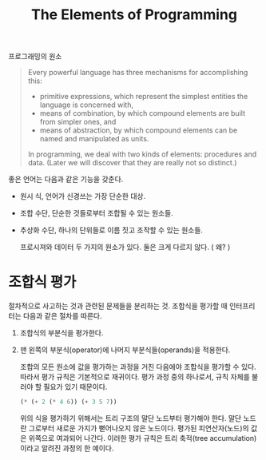 #+title: The Elements of Programming

프로그래밍의 원소

#+begin_quote
Every powerful language has three mechanisms for accomplishing this:

- primitive expressions, which represent the simplest entities the language is concerned with,
- means of combination, by which compound elements are built from simpler ones, and
- means of abstraction, by which compound elements can be named and manipulated as units.

In programming, we deal with two kinds of elements: procedures and data. (Later we will discover that they are really not so distinct.)
#+end_quote

좋은 언어는 다음과 같은 기능을 갖춘다.

- 원시 식, 언어가 신경쓰는 가장 단순한 대상.
- 조합 수단, 단순한 것들로부터 조합될 수 있는 원소들.
- 추상화 수단, 하나의 단위들로 이름 짓고 조작할 수 있는 원소들.

  프로시져와 데이터 두 가지의 원소가 있다. 둘은 크게 다르지 않다. ( 왜? )


* 조합식 평가

절차적으로 사고하는 것과 관련된 문제들을 분리하는 것.
조합식을 평가할 때 인터프리터는 다음과 같은 절차를 따른다.

1. 조합식의 부분식을 평가한다.
2. 맨 왼쪽의 부분식(operator)에 나머지 부분식들(operands)을 적용한다.

   조합의 모든 원소에 값을 평가하는 과정을 거친 다음에야 조합식을 평가할 수 있다.
   따라서 평가 규칙은 기본적으로 재귀이다. 평가 과정 중의 하나로서,
   규칙 자체를 불러야 할 필요가 있기 때문이다.

   #+begin_src scheme
(* (+ 2 (* 4 6)) (+ 3 5 7))
   #+end_src

   위의 식을 평가하기 위해서는 트리 구조의 말단 노드부터 평가해야 한다.
   말단 노드란 그로부터 새로운 가지가 뻗어나오지 않은 노드이다.
   평가된 피연산자(노드)의 값은 위쪽으로 여과되어 나간다.
   이러한 평가 규칙은 트리 축적(tree accumulation)이라고 알려진 과정의 한 예이다.
